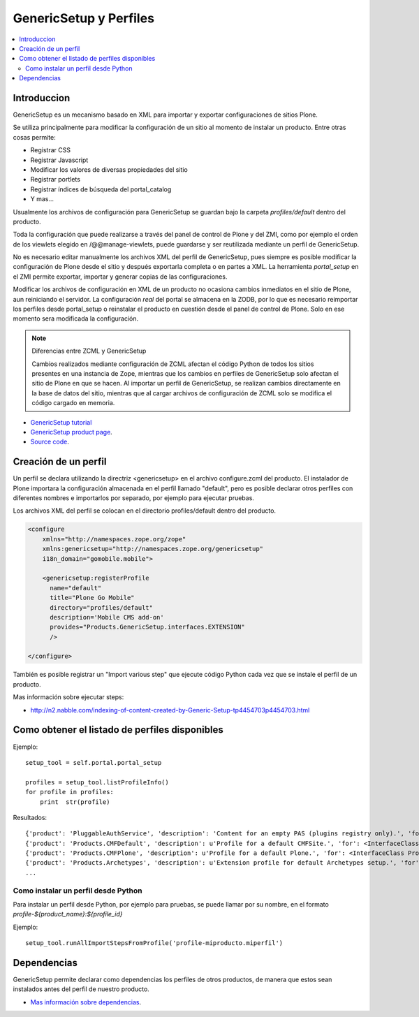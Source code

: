 =======================
GenericSetup y Perfiles
=======================

.. contents :: :local:

Introduccion
-------------

GenericSetup es un mecanismo basado en XML para importar y exportar
configuraciones de sitios Plone.

Se utiliza principalmente para modificar la configuración de un sitio al
momento de instalar un producto. Entre otras cosas permite:

* Registrar CSS
* Registrar Javascript
* Modificar los valores de diversas propiedades del sitio
* Registrar portlets
* Registrar índices de búsqueda del portal_catalog
* Y mas...

Usualmente los archivos de configuración para GenericSetup se guardan bajo la
carpeta *profiles/default* dentro del producto.

Toda la configuración que puede realizarse a través del panel de control de
Plone y del ZMI, como por ejemplo el orden de los viewlets elegido en
/@@manage-viewlets, puede guardarse y ser reutilizada mediante un perfil de
GenericSetup.

No es necesario editar manualmente los archivos XML del perfil de
GenericSetup, pues siempre es posible modificar la configuración de Plone
desde el sitio y después exportarla completa o en partes a XML. La herramienta
*portal_setup* en el ZMI permite exportar, importar y generar copias de las
configuraciones.

Modificar los archivos de configuración en XML de un producto no ocasiona
cambios inmediatos en el sitio de Plone, aun reiniciando el servidor. La
configuración `real` del portal se almacena en la ZODB, por lo que es
necesario reimportar los perfiles desde portal_setup o reinstalar el
producto en cuestión desde el panel de control de Plone. Solo en ese momento
sera modificada la configuración.

.. note::

    Diferencias entre ZCML y GenericSetup

    Cambios realizados mediante configuración de ZCML afectan el código
    Python de todos los sitios presentes en una instancia de Zope, mientras
    que los cambios en perfiles de GenericSetup solo afectan el sitio de
    Plone en que se hacen. Al importar un perfil de GenericSetup, se
    realizan cambios directamente en la base de datos del sitio, mientras que
    al cargar archivos de configuración de ZCML solo se modifica el código
    cargado en memoria.

* `GenericSetup tutorial <http://plone.org/documentation/tutorial/genericsetup>`_

* `GenericSetup product page <http://pypi.python.org/pypi/Products.GenericSetup/1.4.5>`_.

* `Source code <http://svn.zope.org/Products.GenericSetup/trunk/Products/GenericSetup/README.txt?rev=87436&view=auto>`_.


Creación de un perfil
---------------------

Un perfil se declara utilizando la directriz <genericsetup> en el archivo
configure.zcml del producto. El instalador de Plone importara la
configuración almacenada en el perfil llamado "default", pero es posible
declarar otros perfiles con diferentes nombres e importarlos por separado, por
ejemplo para ejecutar pruebas.

Los archivos XML del perfil se colocan en el directorio profiles/default
dentro del producto.

.. code-block:: xml

	<configure
	    xmlns="http://namespaces.zope.org/zope"
	    xmlns:genericsetup="http://namespaces.zope.org/genericsetup"
	    i18n_domain="gomobile.mobile">

	    <genericsetup:registerProfile
	      name="default"
	      title="Plone Go Mobile"
	      directory="profiles/default"
	      description='Mobile CMS add-on'
	      provides="Products.GenericSetup.interfaces.EXTENSION"
	      />

	</configure>

También es posible registrar un "Import various step" que ejecute código
Python cada vez que se instale el perfil de un producto.

Mas información sobre ejecutar steps:

* http://n2.nabble.com/indexing-of-content-created-by-Generic-Setup-tp4454703p4454703.html

Como obtener el listado de perfiles disponibles
-----------------------------------------------

Ejemplo::

        setup_tool = self.portal.portal_setup

        profiles = setup_tool.listProfileInfo()
        for profile in profiles:
            print  str(profile)

Resultados::

    {'product': 'PluggableAuthService', 'description': 'Content for an empty PAS (plugins registry only).', 'for': <InterfaceClass Products.PluggableAuthService.interfaces.authservice.IPluggableAuthService>, 'title': 'Empty PAS Content Profile', 'version': 'PluggableAuthService-1.5.3', 'path': 'profiles/empty', 'type': 1, 'id': 'PluggableAuthService:empty'}
    {'product': 'Products.CMFDefault', 'description': u'Profile for a default CMFSite.', 'for': <InterfaceClass Products.CMFCore.interfaces._content.ISiteRoot>, 'title': u'CMFDefault Site', 'version': 'CMF-2.1.1', 'path': u'profiles/default', 'type': 1, 'id': u'Products.CMFDefault:default'}
    {'product': 'Products.CMFPlone', 'description': u'Profile for a default Plone.', 'for': <InterfaceClass Products.CMFPlone.interfaces.siteroot.IPloneSiteRoot>, 'title': u'Plone Site', 'version': u'3.1.7', 'path': u'/home/moo/sits/parts/plone/CMFPlone/profiles/default', 'type': 1, 'id': u'Products.CMFPlone:plone'}
    {'product': 'Products.Archetypes', 'description': u'Extension profile for default Archetypes setup.', 'for': None, 'title': u'Archetypes', 'version': u'1.5.7', 'path': u'/home/moo/sits/parts/plone/Archetypes/profiles/default', 'type': 2, 'id': u'Products.Archetypes:Archetypes'}
    ...

Como instalar un perfil desde Python
====================================

Para instalar un perfil desde Python, por ejemplo para pruebas, se puede
llamar por su nombre, en el formato *profile-${product_name}:${profile_id}*

Ejemplo::

    setup_tool.runAllImportStepsFromProfile('profile-miproducto.miperfil')

Dependencias
------------

GenericSetup permite declarar como dependencias los perfiles de otros
productos, de manera que estos sean instalados antes del perfil de nuestro
producto.

* `Mas información sobre dependencias <http://plone.org/products/plone/roadmap/195/>`_.


